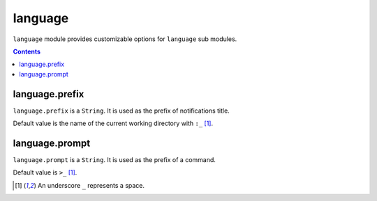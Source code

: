 language
========

``language`` module provides customizable options for ``language`` sub modules.

.. contents::


language.prefix
---------------

``language.prefix`` is a ``String``. It is used as the prefix of notifications
title.

Default value is the name of the current working directory with ``:_`` [#space]_.


language.prompt
---------------

``language.prompt`` is a ``String``. It is used as the prefix of a command.

Default value is ``>_`` [#space]_.


.. [#space] An underscore ``_`` represents a space.
